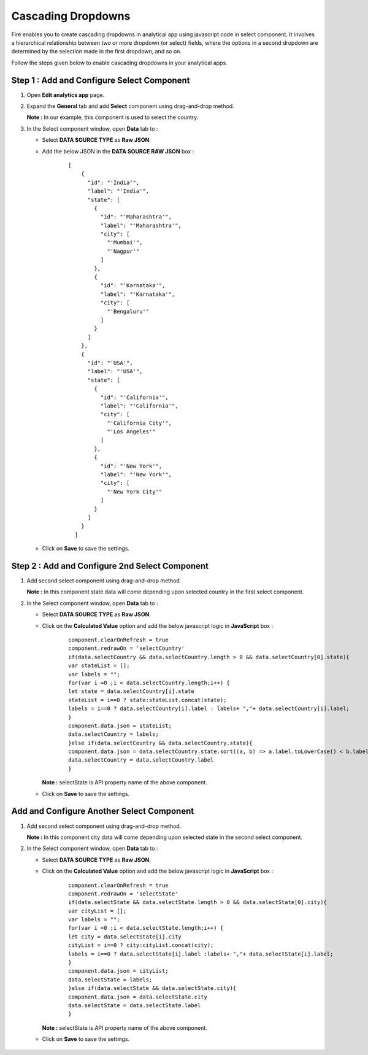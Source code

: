 Cascading Dropdowns
===========
Fire enables you to create cascading dropdowns in analytical app using javascript code in select component. It involves a hierarchical relationship between two or more dropdown (or select) fields, where the options in a second dropdown are determined by the selection made in the first dropdown, and so on.

Follow the steps given below to enable cascading dropdowns in your analytical apps.

Step 1 : Add and Configure Select Component
-------------

#. Open **Edit analytics app** page.
#. Expand the **General** tab and add **Select** component using drag-and-drop method.

   **Note :** In our example, this component is used to select the country.
#. In the Select component window, open **Data** tab to :
   
   * Select **DATA SOURCE TYPE** as **Raw JSON**.
   * Add the below JSON in the **DATA SOURCE RAW JSON** box : 

      ::

        [
            {
              "id": "'India'",
              "label": "'India'",
              "state": [
                {
                  "id": "'Maharashtra'",
                  "label": "'Maharashtra'",
                  "city": [
                    "'Mumbai'",
                    "'Nagpur'"
                  ]
                },
                {
                  "id": "'Karnataka'",
                  "label": "'Karnataka'",
                  "city": [
                    "'Bengaluru'"
                  ]
                }
              ]
            },
            {
              "id": "'USA'",
              "label": "'USA'",
              "state": [
                {
                  "id": "'California'",
                  "label": "'California'",
                  "city": [
                    "'California City'",
                    "'Los Angeles'"
                  ]
                },
                {
                  "id": "'New York'",
                  "label": "'New York'",
                  "city": [
                    "'New York City'"
                  ]
                }
              ]
            }
          ]                                                                                                                                                                              

   * Click on **Save** to save the settings.

      .. figure:: ../../../_assets/web-app/cascading-dropdowns/select-settings.png
         :alt: cascading dropdowns
         :width: 65%

Step 2 : Add and Configure 2nd Select Component
--------------

#. Add second select component using drag-and-drop method.
   
   **Note :** In this component state data will come depending upon selected country in the first select component.
#. In the Select component window, open **Data** tab to :

   * Select **DATA SOURCE TYPE** as **Raw JSON**. 
   * Click on the **Calculated Value** option and add the below javascript logic in **JavaScript** box : 

      ::

          component.clearOnRefresh = true
          component.redrawOn = 'selectCountry'
          if(data.selectCountry && data.selectCountry.length > 0 && data.selectCountry[0].state){
          var stateList = [];
          var labels = "";
          for(var i =0 ;i < data.selectCountry.length;i++) {
          let state = data.selectCountry[i].state
          stateList = i==0 ? state:stateList.concat(state);
          labels = i==0 ? data.selectCountry[i].label : labels+ ","+ data.selectCountry[i].label;
          }
          component.data.json = stateList;
          data.selectCountry = labels;
          }else if(data.selectCountry && data.selectCountry.state){
          component.data.json = data.selectCountry.state.sort((a, b) => a.label.toLowerCase() < b.label.toLowerCase() ? -1 : 1)
          data.selectCountry = data.selectCountry.label
          }

      
     **Note :** selectState is API property name of the above component.

   * Click on **Save** to save the settings.

      .. figure:: ../../../_assets/web-app/cascading-dropdowns/javascript-logic-1.png
         :alt: cascading dropdowns
         :width: 65%

Add and Configure Another Select Component
------------

#. Add second select component using drag-and-drop method.
   
   **Note :** In this component city data will come depending upon selected state in the second select component.
#. In the Select component window, open **Data** tab to :

   * Select **DATA SOURCE TYPE** as **Raw JSON**. 
   * Click on the **Calculated Value** option and add the below javascript logic in **JavaScript** box : 

      ::

              component.clearOnRefresh = true
              component.redrawOn = 'selectState'
              if(data.selectState && data.selectState.length > 0 && data.selectState[0].city){
              var cityList = [];
              var labels = "";
              for(var i =0 ;i < data.selectState.length;i++) {
              let city = data.selectState[i].city
              cityList = i==0 ? city:cityList.concat(city);
              labels = i==0 ? data.selectState[i].label :labels+ ","+ data.selectState[i].label;
              }
              component.data.json = cityList;
              data.selectState = labels;
              }else if(data.selectState && data.selectState.city){
              component.data.json = data.selectState.city
              data.selectState = data.selectState.label
              }

            

     **Note :** selectState is API property name of the above component.

   * Click on **Save** to save the settings.
     
      .. figure:: ../../../_assets/web-app/cascading-dropdowns/javascript-logic-2.png
         :alt: cascading dropdowns
         :width: 65%






